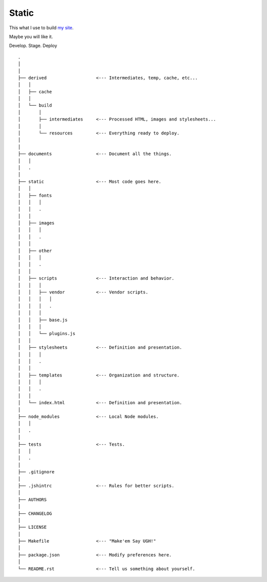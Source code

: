 Static
======

This what I use to build `my site <http://www.brianspeir.com>`_.

Maybe you will like it.

Develop. Stage. Deploy

::

    .
    │
    │
    ├── derived                   <--- Intermediates, temp, cache, etc...
    │   │
    │   ├── cache
    │   │
    │   └── build
    │       │
    │       ├── intermediates     <--- Processed HTML, images and stylesheets...
    │       │
    │       └── resources         <--- Everything ready to deploy.
    │
    │
    ├── documents                 <--- Document all the things.
    │   │
    │   .
    │
    ├── static                    <--- Most code goes here.
    │   │
    │   ├── fonts
    │   │   │
    │   │   .
    │   │
    │   ├── images
    │   │   │
    │   │   .
    │   │
    │   ├── other
    │   │   │
    │   │   .
    │   │
    │   ├── scripts               <--- Interaction and behavior.
    │   │   │
    │   │   ├── vendor            <--- Vendor scripts.
    │   │   │   │
    │   │   │   .
    │   │   │
    │   │   ├── base.js
    │   │   │
    │   │   └── plugins.js
    │   │
    │   ├── stylesheets           <--- Definition and presentation.
    │   │   │
    │   │   .
    │   │
    │   ├── templates             <--- Organization and structure.
    │   │   │
    │   │   .
    │   │
    │   └── index.html            <--- Definition and presentation.
    │
    ├── node_modules              <--- Local Node modules.
    │   │
    │   .
    │
    ├── tests                     <--- Tests.
    │   │
    │   .
    │
    ├── .gitignore
    │
    ├── .jshintrc                 <--- Rules for better scripts.
    │
    ├── AUTHORS
    │
    ├── CHANGELOG
    │
    ├── LICENSE
    │
    ├── Makefile                  <--- "Make'em Say UGH!"
    │
    ├── package.json              <--- Modify preferences here.
    │
    └── README.rst                <--- Tell us something about yourself.
